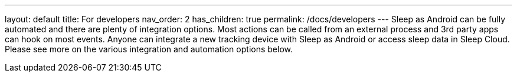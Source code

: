 ---
layout: default
title: For developers
nav_order: 2
has_children: true
permalink: /docs/developers
---
Sleep as Android can be fully automated and there are plenty of integration options. Most actions can be called from an external process and 3rd party apps can hook on most events. Anyone can integrate a new tracking device with Sleep as Android or access sleep data in Sleep Cloud. Please see more on the various integration and automation options below.